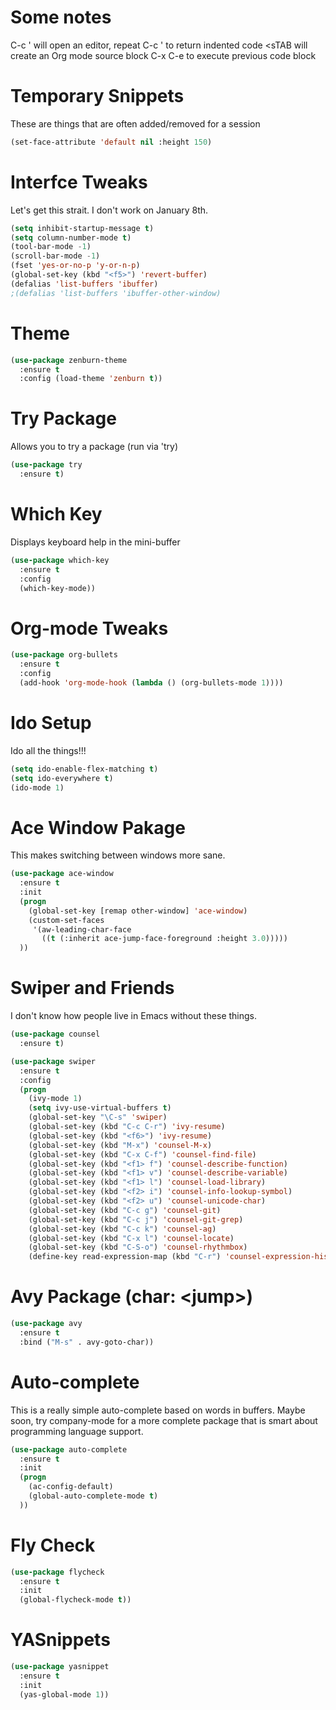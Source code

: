 #+STARTUP: overview

* Some notes
  C-c '    will open an editor, repeat C-c ' to return indented code 
  <sTAB    will create an Org mode source block
  C-x C-e  to execute previous code block


* Temporary Snippets
  These are things that are often added/removed for a session

  #+BEGIN_SRC emacs-lisp
  (set-face-attribute 'default nil :height 150)
  #+END_SRC


* Interfce Tweaks
  Let's get this strait. I don't work on January 8th.

  #+BEGIN_SRC emacs-lisp
    (setq inhibit-startup-message t)
    (setq column-number-mode t)
    (tool-bar-mode -1)
    (scroll-bar-mode -1)
    (fset 'yes-or-no-p 'y-or-n-p)
    (global-set-key (kbd "<f5>") 'revert-buffer)
    (defalias 'list-buffers 'ibuffer)
    ;(defalias 'list-buffers 'ibuffer-other-window)
  #+END_SRC


* Theme

  #+BEGIN_SRC emacs-lisp
    (use-package zenburn-theme
      :ensure t
      :config (load-theme 'zenburn t))
  #+END_SRC


* Try Package
  Allows you to try a package (run via 'try)

  #+BEGIN_SRC emacs-lisp
    (use-package try 
      :ensure t)
  #+END_SRC


* Which Key
  Displays keyboard help in the mini-buffer

  #+BEGIN_SRC emacs-lisp
    (use-package which-key
      :ensure t 
      :config
      (which-key-mode))
  #+END_SRC


* Org-mode Tweaks

  #+BEGIN_SRC emacs-lisp
    (use-package org-bullets
      :ensure t
      :config
      (add-hook 'org-mode-hook (lambda () (org-bullets-mode 1))))
  #+END_SRC


* Ido Setup
  Ido all the things!!!

  #+BEGIN_SRC emacs-lisp
    (setq ido-enable-flex-matching t)
    (setq ido-everywhere t)
    (ido-mode 1)
  #+END_SRC


* Ace Window Pakage
  This makes switching between windows more sane.

  #+BEGIN_SRC emacs-lisp
    (use-package ace-window
      :ensure t
      :init
      (progn
        (global-set-key [remap other-window] 'ace-window)
        (custom-set-faces
         '(aw-leading-char-face
           ((t (:inherit ace-jump-face-foreground :height 3.0))))) 
      ))
  #+END_SRC



* Swiper and Friends
  I don't know how people live in Emacs without these things.

  #+BEGIN_SRC emacs-lisp
    (use-package counsel
      :ensure t)

    (use-package swiper
      :ensure t
      :config
      (progn
        (ivy-mode 1)
        (setq ivy-use-virtual-buffers t)
        (global-set-key "\C-s" 'swiper)
        (global-set-key (kbd "C-c C-r") 'ivy-resume)
        (global-set-key (kbd "<f6>") 'ivy-resume)
        (global-set-key (kbd "M-x") 'counsel-M-x)
        (global-set-key (kbd "C-x C-f") 'counsel-find-file)
        (global-set-key (kbd "<f1> f") 'counsel-describe-function)
        (global-set-key (kbd "<f1> v") 'counsel-describe-variable)
        (global-set-key (kbd "<f1> l") 'counsel-load-library)
        (global-set-key (kbd "<f2> i") 'counsel-info-lookup-symbol)
        (global-set-key (kbd "<f2> u") 'counsel-unicode-char)
        (global-set-key (kbd "C-c g") 'counsel-git)
        (global-set-key (kbd "C-c j") 'counsel-git-grep)
        (global-set-key (kbd "C-c k") 'counsel-ag)
        (global-set-key (kbd "C-x l") 'counsel-locate)
        (global-set-key (kbd "C-S-o") 'counsel-rhythmbox)
        (define-key read-expression-map (kbd "C-r") 'counsel-expression-history)))
  #+END_SRC


* Avy Package (char: <jump>)

  #+BEGIN_SRC emacs-lisp
    (use-package avy
      :ensure t
      :bind ("M-s" . avy-goto-char))
  #+END_SRC


* Auto-complete
  This is a really simple auto-complete based on words in buffers. 
  Maybe soon, try company-mode for a more complete package that is 
  smart about programming language support.

  #+BEGIN_SRC emacs-lisp
    (use-package auto-complete
      :ensure t
      :init
      (progn
        (ac-config-default)
        (global-auto-complete-mode t)
      ))
  #+END_SRC


* Fly Check
  #+BEGIN_SRC emacs-lisp
    (use-package flycheck
      :ensure t
      :init
      (global-flycheck-mode t))
  #+END_SRC


* YASnippets
  #+BEGIN_SRC emacs-lisp
    (use-package yasnippet
      :ensure t
      :init
      (yas-global-mode 1))
  #+END_SRC
